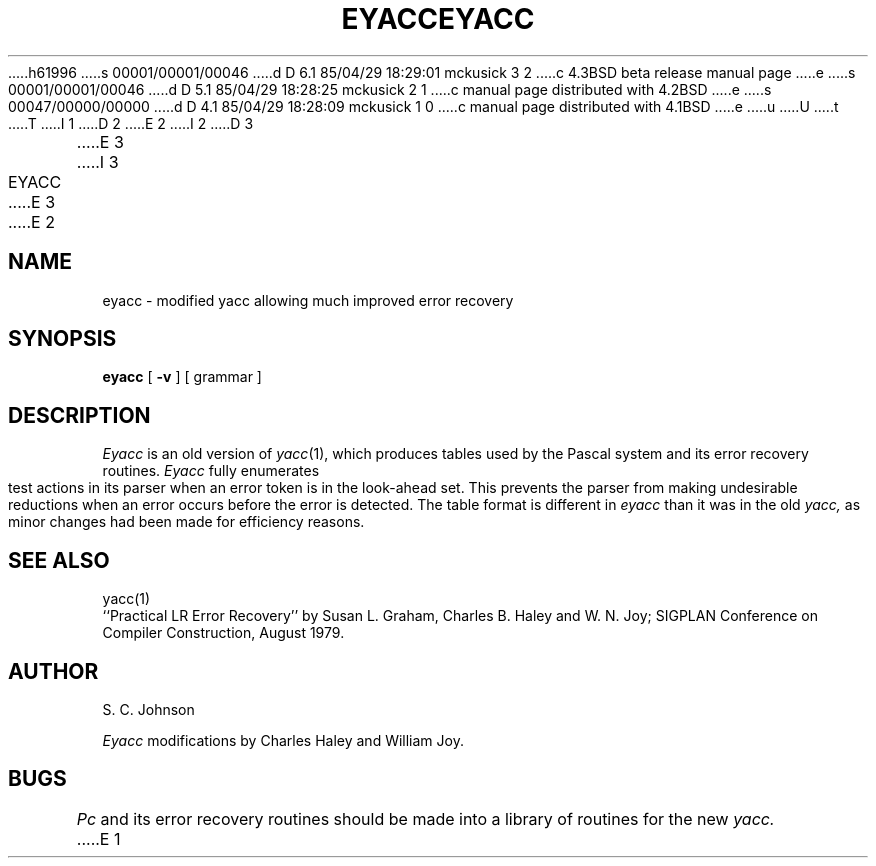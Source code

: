 h61996
s 00001/00001/00046
d D 6.1 85/04/29 18:29:01 mckusick 3 2
c 4.3BSD beta release manual page
e
s 00001/00001/00046
d D 5.1 85/04/29 18:28:25 mckusick 2 1
c manual page distributed with 4.2BSD
e
s 00047/00000/00000
d D 4.1 85/04/29 18:28:09 mckusick 1 0
c manual page distributed with 4.1BSD
e
u
U
t
T
I 1
.\" Copyright (c) 1980 Regents of the University of California.
.\" All rights reserved.  The Berkeley software License Agreement
.\" specifies the terms and conditions for redistribution.
.\"
.\"	%W% (Berkeley) %G%
.\"
D 2
.TH EYACC 1 "4/1/81"
E 2
I 2
D 3
.TH EYACC 1 "18 January 1983"
E 3
I 3
.TH EYACC 1 "%G%"
E 3
E 2
.UC 4
.SH NAME
eyacc \- modified yacc allowing much improved error recovery
.SH SYNOPSIS
.B eyacc
[
.B \-v
]
[ grammar ]
.SH DESCRIPTION
.I Eyacc
is an old version of
.IR yacc (1),
which produces tables used by the Pascal system and its error recovery
routines.
.I Eyacc
fully enumerates test actions in its parser when an error token
is in the look-ahead set.
This prevents the parser from making undesirable reductions
when an error occurs before the error is detected.
The table format is different in
.I eyacc
than it was in the old
.I yacc,
as minor changes had been made for efficiency reasons.
.SH "SEE ALSO"
yacc(1)
.br
``Practical LR Error Recovery'' by Susan L. Graham, Charles B. Haley
and W. N. Joy; SIGPLAN Conference on Compiler Construction, August 1979.
.SH AUTHOR
S. C. Johnson
.PP
.I Eyacc
modifications by Charles Haley and William Joy.
.SH BUGS
.I Pc
and its error recovery routines should be made into a library
of routines for the new
.I yacc.
E 1
